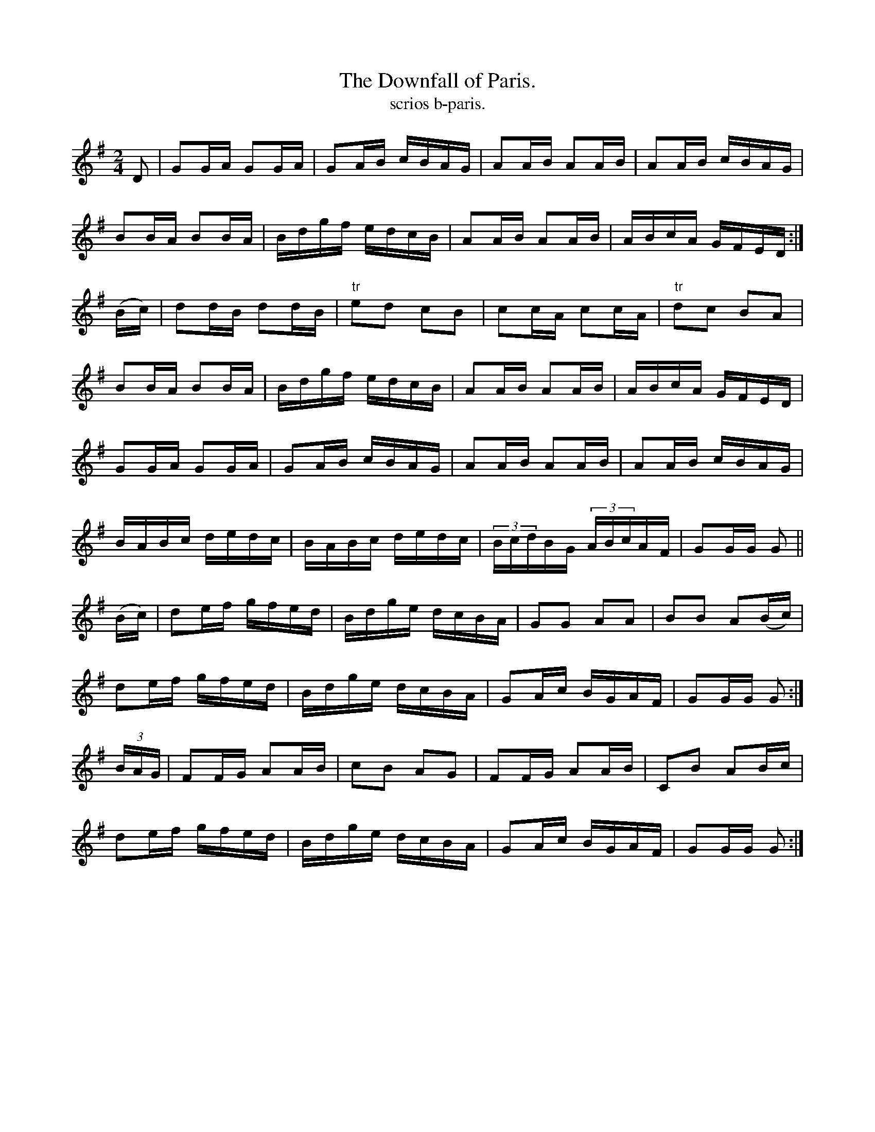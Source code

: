 X:1562
T:Downfall of Paris., The
T:scrios b-paris.
N:"Collected from Cronin"
R:Hornpipe
L:1/16
B:O'Neill's 1562
M:2/4
K:G
D2|G2GA G2GA|G2AB cBAG|A2AB A2AB|A2AB cBAG|
B2BA B2BA|Bdgf edcB|A2AB A2AB|ABcA GFED:|
(Bc)|d2dB d2dB|"tr"e2d2 c2B2|c2cA c2cA|"tr"d2c2 B2A2|
B2BA B2BA|Bdgf edcB|A2AB A2AB|ABcA GFED|
G2GA G2GA|G2AB cBAG|A2AB A2AB|A2AB cBAG|
BABc dedc|BABc dedc|(3BcdBG (3ABcAF|G2GG G2||
(Bc)|d2ef gfed|Bdge dcBA|G2G2 A2A2|B2B2 A2(Bc)|
d2ef gfed|Bdge dcBA|G2Ac BGAF|G2GG G2:|
(3BAG|F2FG A2AB|c2B2 A2G2|F2FG A2AB|C2B2 A2Bc|
d2ef gfed|Bdge dcBA|G2Ac BGAF|G2GG G2:|
